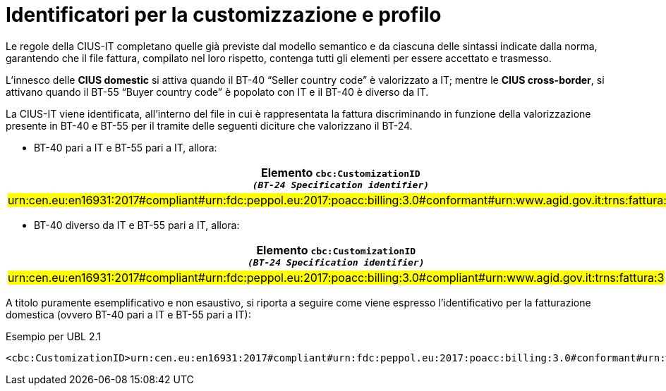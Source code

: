 
[[customization-and-profile]]
= Identificatori per la customizzazione e profilo

[[anchor-75]]

Le regole della CIUS-IT completano quelle già previste dal modello semantico e da ciascuna delle sintassi indicate dalla norma, garantendo che il file fattura, compilato nel loro rispetto, contenga tutti gli elementi per essere accettato e trasmesso. +

L’innesco delle *CIUS domestic* si attiva quando il BT-40 “Seller country code” è valorizzato a IT; mentre le *CIUS cross-border*, si attivano quando il BT-55 “Buyer country code” è popolato con IT e il BT-40 è diverso da IT. +

La CIUS-IT viene identificata, all’interno del file in cui è rappresentata la fattura discriminando in funzione della valorizzazione presente in BT-40 e BT-55 per il tramite delle seguenti diciture che valorizzano il BT-24.

* BT-40 pari a IT e BT-55 pari a IT, allora:


[cols="2,2", options="header"]
|===
| Elemento `cbc:CustomizationID` +
`_(BT-24 Specification identifier)_`
| Elemento `cbc:ProfileID` +
`_(BT-23 Business process
type)_`

| #urn:cen.eu:en16931:2017#compliant#urn:fdc:peppol.eu:2017:poacc:billing:3.0#conformant#urn:www.agid.gov.it:trns:fattura:3#
| urn:fdc:peppol.eu:2017:poacc:billing:01:1.0

|===

* BT-40 diverso da IT e BT-55 pari a IT, allora:


[cols="2,2", options="header"]
|===
| Elemento `cbc:CustomizationID` +
`_(BT-24 Specification identifier)_`
| Elemento `cbc:ProfileID` +
`_(BT-23 Business process
type)_`

| #urn:cen.eu:en16931:2017#compliant#urn:fdc:peppol.eu:2017:poacc:billing:3.0#compliant#urn:www.agid.gov.it:trns:fattura:3#
| urn:fdc:peppol.eu:2017:poacc:billing:01:1.0

|===

A titolo puramente esemplificativo e non esaustivo, si riporta a seguire come viene espresso l’identificativo per la fatturazione domestica (ovvero BT-40 pari a IT e BT-55 pari a IT):

.Esempio per UBL 2.1
[source, xml, indent=0]
----
<cbc:CustomizationID>urn:cen.eu:en16931:2017#compliant#urn:fdc:peppol.eu:2017:poacc:billing:3.0#conformant#urn:www.agid.gov.it:trns:fattura:3</cbc:CustomizationID>
----


